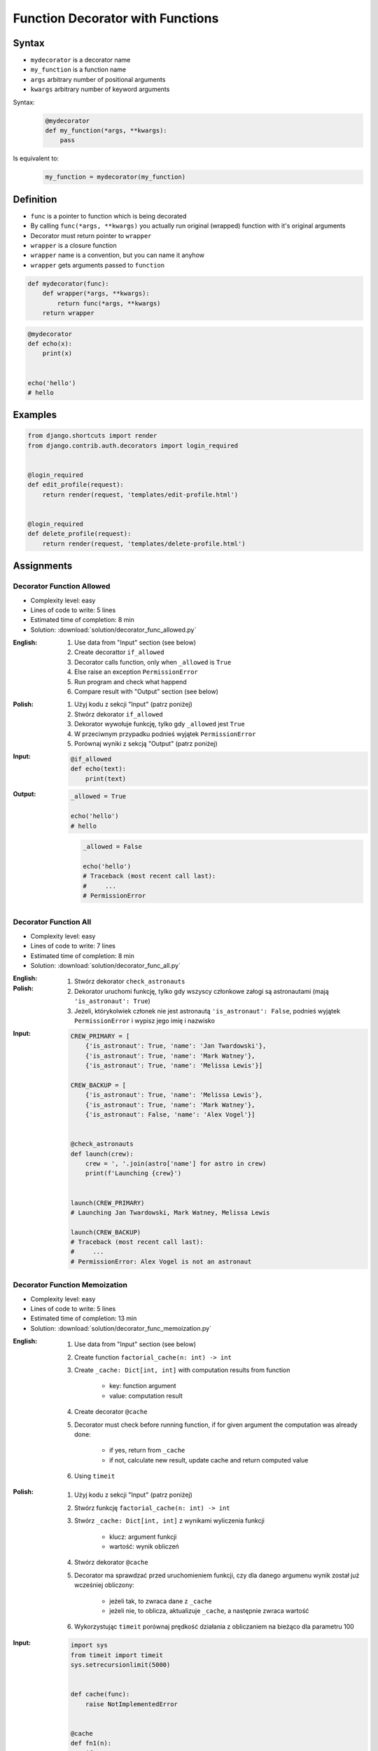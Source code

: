 *********************************
Function Decorator with Functions
*********************************


Syntax
======
* ``mydecorator`` is a decorator name
* ``my_function`` is a function name
* ``args`` arbitrary number of positional arguments
* ``kwargs`` arbitrary number of keyword arguments

Syntax:
    .. code-block:: python

        @mydecorator
        def my_function(*args, **kwargs):
            pass

Is equivalent to:
    .. code-block:: python

        my_function = mydecorator(my_function)


Definition
==========
* ``func`` is a pointer to function which is being decorated
* By calling ``func(*args, **kwargs)`` you actually run original (wrapped) function with it's original arguments
* Decorator must return pointer to ``wrapper``
* ``wrapper`` is a closure function
* ``wrapper`` name is a convention, but you can name it anyhow
* ``wrapper`` gets arguments passed to ``function``

.. code-block:: python

    def mydecorator(func):
        def wrapper(*args, **kwargs):
            return func(*args, **kwargs)
        return wrapper

.. code-block:: python

    @mydecorator
    def echo(x):
        print(x)


    echo('hello')
    # hello


Examples
========
.. code-block:: python
    :caption: File exists

    import os


    def if_file_exists(func):
        def wrapper(filename):
            if os.path.exists(filename):
                return func(filename)
            else:
                print(f'File "{filename}" does not exists')
        return wrapper


    @if_file_exists
    def print_file(filename):
        with open(filename) as file:
            content = file.read()
            print(content)


    if __name__ == '__main__':
        print_file('/etc/passwd')
        print_file('/tmp/passwd')

.. code-block:: python
    :caption: Debug

    from datetime import datetime
    import logging

    logging.basicConfig(
        level='DEBUG',
        datefmt='"%Y-%m-%d", "%H:%M:%S"',
        format='{asctime}, "{levelname}", "{message}"',
        style='{'
    )


    def timeit(func):
        def wrapper(*args, **kwargs):
            time_start = datetime.now()
            result = func(*args, **kwargs)
            time_end = datetime.now()
            time = time_end - time_start
            logging.debug(f'Time: {time}')
            return result

        return wrapper


    def debug(func):
        def wrapper(*args, **kwargs):
            function = func.__name__
            logging.debug(f'Calling: {function=}, {args=}, {kwargs=}')
            result = func(*args, **kwargs)
            logging.debug(f'Result: {result}')
            return result

        return wrapper


    @timeit
    @debug
    def add_numbers(a, b):
        return a + b


    add_numbers(1, 2)
    # [DEBUG] Calling: function='add_numbers', args=(1, 2), kwargs={}
    # [DEBUG] Result: 3
    # [DEBUG] Time: 0:00:00.000105

    add_numbers(1, b=2)
    # [DEBUG] Calling: function='add_numbers', args=(1,), kwargs={'b': 2}
    # [DEBUG] Result: 3
    # [DEBUG] Time: 0:00:00.000042

    add_numbers(a=1, b=2)
    # [DEBUG] Calling: function='add_numbers', args=(), kwargs={'a': 1, 'b': 2}
    # [DEBUG] Result: 3
    # [DEBUG] Time: 0:00:00.000040

.. code-block:: python
    :caption: Cache with exposed cache

    _cache = {}

    def cache(func):
        def wrapper(n):
            if n not in _cache:
                _cache[n] = func(n)
            return _cache[n]
        return wrapper


    @cache
    def factorial(n):
        if n == 0:
            return 1
        else:
            return n * factorial(n - 1)


    factorial(5)
    # 120

    print(_cache)
    # {0: 1, 1: 1, 2: 2, 3: 6, 4: 24, 5: 120}

.. code-block:: python
    :caption: Cache with hidden cache

    def cache(func):
        _cache = {}
        def wrapper(n):
            if n not in _cache:
                _cache[n] = func(n)
            return _cache[n]
        return wrapper


    @cache
    def factorial(n):
        if n == 0:
            return 1
        else:
            return n * factorial(n - 1)


    factorial(5)
    # 120

.. code-block:: python
    :caption: Memoize

    def cache(func):
        def wrapper(n):
            cache = getattr(wrapper, '__cache__', {})
            if n not in cache:
                print(f'"n={n}" Not in cache. Calculating...')
                cache[n] = func(n)
                setattr(wrapper, '__cache__', cache)
            else:
                print(f'"n={n}" Found in cache. Fetching...')
            return cache[n]
        return wrapper


    @cache
    def factorial(n: int) -> int:
        if n == 0:
            return 1
        else:
            return n * factorial(n-1)


    print(factorial(3))
    # "n=3" Not in cache. Calculating...
    # "n=2" Not in cache. Calculating...
    # "n=1" Not in cache. Calculating...
    # "n=0" Not in cache. Calculating...
    # 6

    print(factorial.__cache__)
    # {3: 6}

    print(factorial(5))
    # "n=5" Not in cache. Calculating...
    # "n=4" Not in cache. Calculating...
    # "n=3" Found in cache. Fetching...
    # 120

    print(factorial.__cache__)
    # {3: 6, 4: 24, 5: 120}

    print(factorial(6))
    # "n=6" Not in cache. Calculating...
    # "n=5" Found in cache. Fetching...
    # 720

    print(factorial.__cache__)
    # {3: 6, 4: 24, 5: 120, 6: 720}

    print(factorial(4))
    # "n=4" Found in cache. Fetching...
    # 24

    print(factorial.__cache__)
    # {3: 6, 4: 24, 5: 120, 6: 720}

.. code-block:: python
    :caption: Flask URL Routing

    from flask import json
    from flask import Response
    from flask import render_template
    from flask import Flask

    app = Flask(__name__)


    @app.route('/summary')
    def summary():
        data = {'firstname': 'Jan', 'lastname': 'Twardowski'}
        return Response(
            response=json.dumps(data),
            status=200,
            mimetype='application/json'
        )

    @app.route('/post/<int:post_id>')
    def show_post(post_id):
        post = ... # get post from Database by post_id
        return render_template('post.html', post=post)

    @app.route('/hello/')
    @app.route('/hello/<name>')
    def hello(name=None):
        return render_template('hello.html', name=name)

.. code-block:: python
    :caption: Django Login Required. Decorator checks whether user is_authenticated. If not, user will be redirected to login page.

    from django.shortcuts import render


    def edit_profile(request):
        if not request.user.is_authenticated:
            return render(request, 'templates/login_error.html')
        else:
            return render(request, 'templates/edit-profile.html')


    def delete_profile(request):
        if not request.user.is_authenticated:
            return render(request, 'templates/login_error.html')
        else:
            return render(request, 'templates/delete-profile.html')

.. code-block:: python

    from django.shortcuts import render
    from django.contrib.auth.decorators import login_required


    @login_required
    def edit_profile(request):
        return render(request, 'templates/edit-profile.html')


    @login_required
    def delete_profile(request):
        return render(request, 'templates/delete-profile.html')


Assignments
===========

Decorator Function Allowed
--------------------------
* Complexity level: easy
* Lines of code to write: 5 lines
* Estimated time of completion: 8 min
* Solution: :download:`solution/decorator_func_allowed.py`

:English:
    #. Use data from "Input" section (see below)
    #. Create decorattor ``if_allowed``
    #. Decorator calls function, only when ``_allowed`` is ``True``
    #. Else raise an exception ``PermissionError``
    #. Run program and check what happend
    #. Compare result with "Output" section (see below)

:Polish:
    #. Użyj kodu z sekcji "Input" (patrz poniżej)
    #. Stwórz dekorator ``if_allowed``
    #. Dekorator wywołuje funkcję, tylko gdy ``_allowed`` jest ``True``
    #. W przeciwnym przypadku podnieś wyjątek ``PermissionError``
    #. Porównaj wyniki z sekcją "Output" (patrz poniżej)

:Input:
    .. code-block:: python

        @if_allowed
        def echo(text):
            print(text)

:Output:
    .. code-block:: python

            _allowed = True

            echo('hello')
            # hello

    .. code-block:: python

            _allowed = False

            echo('hello')
            # Traceback (most recent call last):
            #     ...
            # PermissionError

Decorator Function All
----------------------
* Complexity level: easy
* Lines of code to write: 7 lines
* Estimated time of completion: 8 min
* Solution: :download:`solution/decorator_func_all.py`

:English:
    .. todo:: English translation

:Polish:
    #. Stwórz dekorator ``check_astronauts``
    #. Dekorator uruchomi funkcję, tylko gdy wszyscy członkowe załogi są astronautami (mają ``'is_astronaut': True``)
    #. Jeżeli, którykolwiek członek nie jest astronautą ``'is_astronaut': False``, podnieś wyjątek ``PermissionError`` i wypisz jego imię i nazwisko

:Input:
    .. code-block:: python

        CREW_PRIMARY = [
            {'is_astronaut': True, 'name': 'Jan Twardowski'},
            {'is_astronaut': True, 'name': 'Mark Watney'},
            {'is_astronaut': True, 'name': 'Melissa Lewis'}]

        CREW_BACKUP = [
            {'is_astronaut': True, 'name': 'Melissa Lewis'},
            {'is_astronaut': True, 'name': 'Mark Watney'},
            {'is_astronaut': False, 'name': 'Alex Vogel'}]


        @check_astronauts
        def launch(crew):
            crew = ', '.join(astro['name'] for astro in crew)
            print(f'Launching {crew}')


        launch(CREW_PRIMARY)
        # Launching Jan Twardowski, Mark Watney, Melissa Lewis

        launch(CREW_BACKUP)
        # Traceback (most recent call last):
        #     ...
        # PermissionError: Alex Vogel is not an astronaut

Decorator Function Memoization
------------------------------
* Complexity level: easy
* Lines of code to write: 5 lines
* Estimated time of completion: 13 min
* Solution: :download:`solution/decorator_func_memoization.py`

:English:
    #. Use data from "Input" section (see below)
    #. Create function ``factorial_cache(n: int) -> int``
    #. Create ``_cache: Dict[int, int]`` with computation results from function

        * key: function argument
        * value: computation result

    #. Create decorator ``@cache``
    #. Decorator must check before running function, if for given argument the computation was already done:

        * if yes, return from ``_cache``
        * if not, calculate new result, update cache and return computed value

    #. Using ``timeit``

:Polish:
    #. Użyj kodu z sekcji "Input" (patrz poniżej)
    #. Stwórz funkcję ``factorial_cache(n: int) -> int``
    #. Stwórz ``_cache: Dict[int, int]`` z wynikami wyliczenia funkcji

        * klucz: argument funkcji
        * wartość: wynik obliczeń

    #. Stwórz dekorator ``@cache``
    #. Decorator ma sprawdzać przed uruchomieniem funkcji, czy dla danego argumenu wynik został już wcześniej obliczony:

        * jeżeli tak, to zwraca dane z ``_cache``
        * jeżeli nie, to oblicza, aktualizuje ``_cache``, a następnie zwraca wartość

    #. Wykorzystując ``timeit`` porównaj prędkość działania z obliczaniem na bieżąco dla parametru 100

:Input:
    .. code-block:: python

        import sys
        from timeit import timeit
        sys.setrecursionlimit(5000)


        def cache(func):
            raise NotImplementedError


        @cache
        def fn1(n):
            if n == 0:
                return 1
            else:
                return n * fn1(n-1)

        def fn2(n):
            if n == 0:
                return 1
            else:
                return n * fn2(n-1)

        duration_cache = timeit(stmt='fn1(500); fn1(400); fn1(450); fn1(350)', globals=globals(), number=100_000)
        duration_nocache = timeit(stmt='fn2(500); fn2(400); fn2(450); fn2(350)', globals=globals(), number=100_000)
        duration_ratio = duration_nocache / duration_cache

        print(f'With Cache time: {duration_cache:.4f} seconds')
        print(f'Without Cache time: {duration_nocache:.3f} seconds')
        print(f'Cached solution is {duration_ratio:.1f} times faster')

Decorator Function Abspath
--------------------------
* Complexity level: easy
* Lines of code to write: 10 lines
* Estimated time of completion: 13 min
* Solution: :download:`solution/decorator_func_abspath.py`

:English:
    #. Create function ``print_file(filename: str) -> str`` which prints file content (filename given as an argument)
    #. Create decorator ``to_absolute_path``
    #. Decorator converts to absolute path (``current_directory`` + ``filename``), if filename given as an argument is a relative path

:Polish:
    #. Stwórz funkcję ``print_file(filename: str) -> str`` która wyświetla zawartość pliku (nazwa pliku podana jako argument)
    #. Stwórz dekorator ``to_absolute_path``
    #. Dekorator zamienia ścieżkę na bezwzględną (``current_directory`` + ``filename``), jeżeli nazwa pliku podana jako argument jest względna

:Hint:
    * ``from pathlib import Path``
    * ``current_directory = Path.cwd()``
    * ``path = Path(current_directory, filename)``

Decorator Function Type Check
-----------------------------
* Complexity level: medium
* Lines of code to write: 15 lines
* Estimated time of completion: 21 min
* Solution: :download:`solution/decorator_func_typecheck.py`

:English:
    .. todo:: English translation

:Polish:
    #. Użyj danych z sekcji "Input" (patrz poniżej)
    #. Stwórz dekorator ``check_types``
    #. Dekorator ma sprawdzać typy danych, wszystkich parametrów wchodzących do funkcji
    #. Jeżeli, którykolwiek się nie zgadza, wyrzuć wyjątek ``TypeError``
    #. Wyjątek ma wypisywać:

        * nazwę parametru
        * typ, który parametr ma (nieprawidłowy)
        * typ, który był oczekiwany

:Input:
    .. code-block:: python

        @check_types
        def echo(a: str, b: int, c: float = 0.0) -> bool:
            print('Function run as expected')
            return bool(a * b)


        print(echo('a', 2))
        print(echo('a', 2))
        print(echo('b', 2))
        print(echo(a='b', b=2))
        print(echo(b=2, a='b'))
        print(echo('b', b=2))

:Hint:
    .. code-block:: python

        echo.__annotations__
        # {'a': <class 'str'>, 'b': <class 'int'>, 'c': <class 'float'>, 'return': <class 'bool'>}
